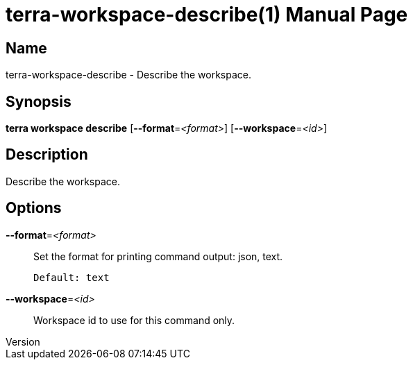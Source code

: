 // tag::picocli-generated-full-manpage[]
// tag::picocli-generated-man-section-header[]
:doctype: manpage
:revnumber: 
:manmanual: Terra Manual
:mansource: 
:man-linkstyle: pass:[blue R < >]
= terra-workspace-describe(1)

// end::picocli-generated-man-section-header[]

// tag::picocli-generated-man-section-name[]
== Name

terra-workspace-describe - Describe the workspace.

// end::picocli-generated-man-section-name[]

// tag::picocli-generated-man-section-synopsis[]
== Synopsis

*terra workspace describe* [*--format*=_<format>_] [*--workspace*=_<id>_]

// end::picocli-generated-man-section-synopsis[]

// tag::picocli-generated-man-section-description[]
== Description

Describe the workspace.

// end::picocli-generated-man-section-description[]

// tag::picocli-generated-man-section-options[]
== Options

*--format*=_<format>_::
  Set the format for printing command output: json, text.
+
  Default: text

*--workspace*=_<id>_::
  Workspace id to use for this command only.

// end::picocli-generated-man-section-options[]

// end::picocli-generated-full-manpage[]
